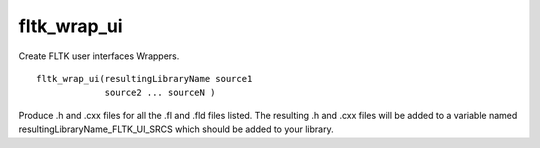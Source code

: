 fltk_wrap_ui
------------

Create FLTK user interfaces Wrappers.

::

  fltk_wrap_ui(resultingLibraryName source1
               source2 ... sourceN )

Produce .h and .cxx files for all the .fl and .fld files listed.  The
resulting .h and .cxx files will be added to a variable named
resultingLibraryName_FLTK_UI_SRCS which should be added to your
library.
